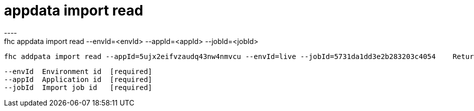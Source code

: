 [[appdata-import-read]]
= appdata import read
----
fhc appdata import read --envId=<envId> --appId=<appId> --jobId=<jobId>

  fhc addpata import read --appId=5ujx2eifvzaudq43nw4nmvcu --envId=live --jobId=5731da1dd3e2b283203c4054    Return the whole job definition in JSON format


  --envId  Environment id  [required]
  --appId  Application id  [required]
  --jobId  Import job id   [required]

----

